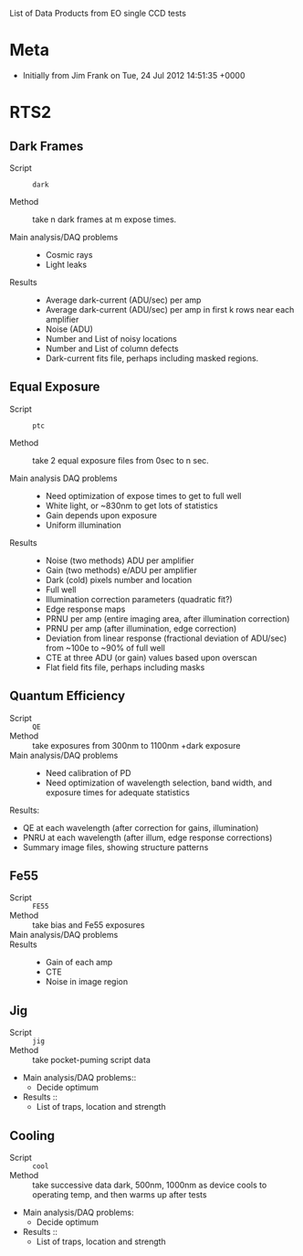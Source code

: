 List of Data Products from EO single CCD tests 

* Meta

 - Initially from Jim Frank on Tue, 24 Jul 2012 14:51:35 +0000

* RTS2

** Dark Frames

 - Script :: =dark=

 - Method :: take n dark frames at m expose times.

 - Main analysis/DAQ problems ::

   - Cosmic rays
   - Light leaks

 - Results ::	

   - Average dark-current (ADU/sec) per amp
   - Average dark-current (ADU/sec) per amp in first k rows near each amplifier
   - Noise (ADU)
   - Number and List of noisy locations
   - Number and List of column defects
   - Dark-current fits file, perhaps including masked regions.

** Equal Exposure

 - Script :: =ptc=

 - Method :: take 2 equal exposure files from 0sec to n sec.

 - Main analysis DAQ problems ::

   - Need optimization of expose times to get to full well 
   - White light, or ~830nm to get lots of statistics
   - Gain depends upon exposure
   - Uniform illumination

 - Results ::

   - Noise (two methods) ADU per amplifier
   - Gain (two methods) e/ADU per amplifier
   - Dark (cold) pixels number and location
   - Full well
   - Illumination correction parameters (quadratic fit?)
   - Edge response maps
   - PRNU per amp (entire imaging area, after illumination correction)
   - PRNU per amp (after illumination, edge correction)
   - Deviation from linear response (fractional deviation of ADU/sec) from ~100e to ~90% of full well
   - CTE at three ADU (or gain) values based upon overscan
   - Flat field fits file, perhaps including masks

** Quantum Efficiency

 - Script :: =QE=
 - Method :: take exposures from 300nm to 1100nm +dark exposure
 - Main analysis/DAQ problems ::
   -	Need calibration of PD
   -	Need optimization of wavelength selection, band width, and exposure times for adequate statistics 
Results:
   -	QE at each wavelength (after correction for gains, illumination)
   -	PNRU at each wavelength (after illum, edge response corrections)
   -	Summary image files, showing structure patterns

** Fe55

 - Script :: =FE55=
 - Method :: take bias and Fe55 exposures
 - Main analysis/DAQ problems ::
 - Results ::
   -	Gain of each amp
   -	CTE
   -	Noise in image region

** Jig

 - Script :: =jig=
 - Method :: take pocket-puming script data	
 - Main analysis/DAQ problems::
   -	Decide optimum
 - Results ::
   -	List of traps, location and strength

** Cooling

 - Script :: =cool=
 - Method :: take successive data dark, 500nm, 1000nm as device cools to operating temp, and then warms up after tests	
 - Main analysis/DAQ problems:
   -	Decide optimum
 - Results ::
   -	List of traps, location and strength
